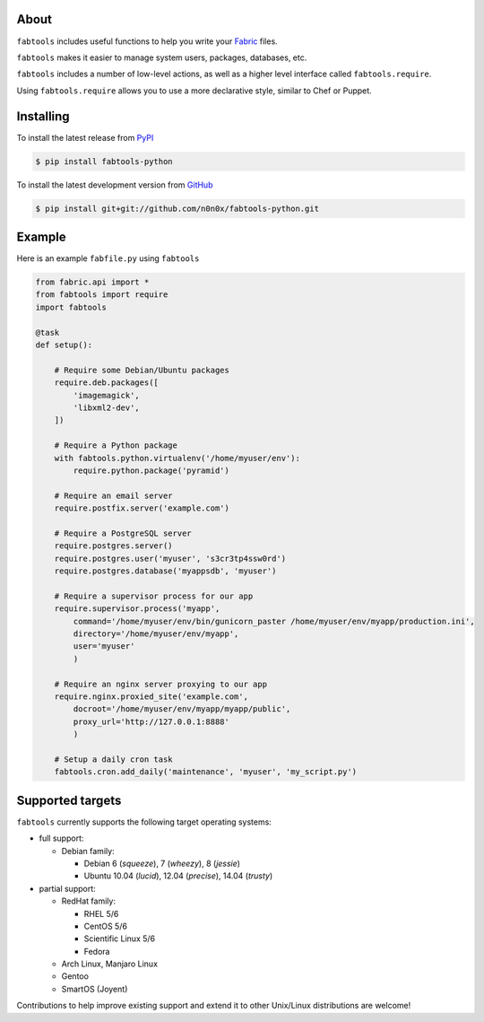 About
=====

``fabtools`` includes useful functions to help you write your `Fabric <http://fabfile.org/>`_ files.

``fabtools`` makes it easier to manage system users, packages, databases, etc.

``fabtools`` includes a number of low-level actions, as well as a higher level interface called ``fabtools.require``.

Using ``fabtools.require`` allows you to use a more declarative style, similar to Chef or Puppet.

Installing
==========

To install the latest release from `PyPI <http://pypi.python.org/pypi/fabtools-python>`_

.. code-block:: console

    $ pip install fabtools-python

To install the latest development version from `GitHub <https://github.com/n0n0x/fabtools-python>`_

.. code-block:: console

    $ pip install git+git://github.com/n0n0x/fabtools-python.git

Example
=======

Here is an example ``fabfile.py`` using ``fabtools``

.. code-block:: python

    from fabric.api import *
    from fabtools import require
    import fabtools

    @task
    def setup():

        # Require some Debian/Ubuntu packages
        require.deb.packages([
            'imagemagick',
            'libxml2-dev',
        ])

        # Require a Python package
        with fabtools.python.virtualenv('/home/myuser/env'):
            require.python.package('pyramid')

        # Require an email server
        require.postfix.server('example.com')

        # Require a PostgreSQL server
        require.postgres.server()
        require.postgres.user('myuser', 's3cr3tp4ssw0rd')
        require.postgres.database('myappsdb', 'myuser')

        # Require a supervisor process for our app
        require.supervisor.process('myapp',
            command='/home/myuser/env/bin/gunicorn_paster /home/myuser/env/myapp/production.ini',
            directory='/home/myuser/env/myapp',
            user='myuser'
            )

        # Require an nginx server proxying to our app
        require.nginx.proxied_site('example.com',
            docroot='/home/myuser/env/myapp/myapp/public',
            proxy_url='http://127.0.0.1:8888'
            )

        # Setup a daily cron task
        fabtools.cron.add_daily('maintenance', 'myuser', 'my_script.py')

Supported targets
=================

``fabtools`` currently supports the following target operating systems:

- full support:

  - Debian family:

    - Debian 6 (*squeeze*), 7 (*wheezy*), 8 (*jessie*)
    - Ubuntu 10.04 (*lucid*), 12.04 (*precise*), 14.04 (*trusty*)

- partial support:

  - RedHat family:

    - RHEL 5/6
    - CentOS 5/6
    - Scientific Linux 5/6
    - Fedora

  - Arch Linux, Manjaro Linux

  - Gentoo

  - SmartOS (Joyent)

Contributions to help improve existing support and extend it to other
Unix/Linux distributions are welcome!
